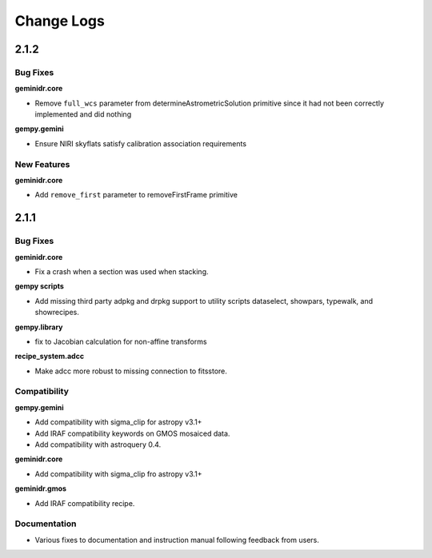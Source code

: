 .. changes.rst

.. _changes:

***********
Change Logs
***********

2.1.2
=====

Bug Fixes
---------

**geminidr.core**

* Remove ``full_wcs`` parameter from determineAstrometricSolution primitive
  since it had not been correctly implemented and did nothing

**gempy.gemini**

* Ensure NIRI skyflats satisfy calibration association requirements

New Features
------------

**geminidr.core**

* Add ``remove_first`` parameter to removeFirstFrame primitive

2.1.1
=====

Bug Fixes
---------

**geminidr.core**

* Fix a crash when a section was used when stacking.

**gempy scripts**

* Add missing third party adpkg and drpkg support to utility scripts dataselect, showpars, typewalk, and showrecipes.

**gempy.library**

* fix to Jacobian calculation for non-affine transforms 

**recipe_system.adcc**

* Make adcc more robust to missing connection to fitsstore.


Compatibility
-------------

**gempy.gemini**

* Add compatibility with sigma_clip for astropy v3.1+
* Add IRAF compatibility keywords on GMOS mosaiced data.
* Add compatibility with astroquery 0.4.

**geminidr.core**

* Add compatibility with sigma_clip fro astropy v3.1+ 
  
**geminidr.gmos**

* Add IRAF compatibility recipe.


Documentation
-------------

* Various fixes to documentation and instruction manual following feedback from users.